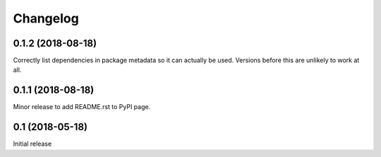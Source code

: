 =========
Changelog
=========

0.1.2 (2018-08-18)
==================

Correctly list dependencies in package metadata so it can actually be used.
Versions before this are unlikely to work at all.

0.1.1 (2018-08-18)
==================

Minor release to add README.rst to PyPI page.

0.1 (2018-05-18)
================

Initial release

